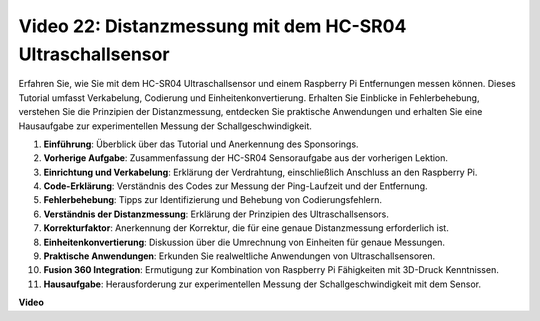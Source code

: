 Video 22: Distanzmessung mit dem HC-SR04 Ultraschallsensor
=======================================================================================

Erfahren Sie, wie Sie mit dem HC-SR04 Ultraschallsensor und einem Raspberry Pi Entfernungen messen können. Dieses Tutorial umfasst Verkabelung, Codierung und Einheitenkonvertierung. Erhalten Sie Einblicke in Fehlerbehebung, verstehen Sie die Prinzipien der Distanzmessung, entdecken Sie praktische Anwendungen und erhalten Sie eine Hausaufgabe zur experimentellen Messung der Schallgeschwindigkeit.

1. **Einführung**: Überblick über das Tutorial und Anerkennung des Sponsorings.
2. **Vorherige Aufgabe**: Zusammenfassung der HC-SR04 Sensoraufgabe aus der vorherigen Lektion.
3. **Einrichtung und Verkabelung**: Erklärung der Verdrahtung, einschließlich Anschluss an den Raspberry Pi.
4. **Code-Erklärung**: Verständnis des Codes zur Messung der Ping-Laufzeit und der Entfernung.
5. **Fehlerbehebung**: Tipps zur Identifizierung und Behebung von Codierungsfehlern.
6. **Verständnis der Distanzmessung**: Erklärung der Prinzipien des Ultraschallsensors.
7. **Korrekturfaktor**: Anerkennung der Korrektur, die für eine genaue Distanzmessung erforderlich ist.
8. **Einheitenkonvertierung**: Diskussion über die Umrechnung von Einheiten für genaue Messungen.
9. **Praktische Anwendungen**: Erkunden Sie realweltliche Anwendungen von Ultraschallsensoren.
10. **Fusion 360 Integration**: Ermutigung zur Kombination von Raspberry Pi Fähigkeiten mit 3D-Druck Kenntnissen.
11. **Hausaufgabe**: Herausforderung zur experimentellen Messung der Schallgeschwindigkeit mit dem Sensor.

**Video**

.. raw:: html

    <iframe width="700" height="500" src="https://www.youtube.com/embed/O7x5r0P980U?si=XLK2-XEoRJJ0cpuo" title="YouTube Video Player" frameborder="0" allow="accelerometer; autoplay; clipboard-write; encrypted-media; gyroscope; picture-in-picture; web-share" allowfullscreen></iframe>

